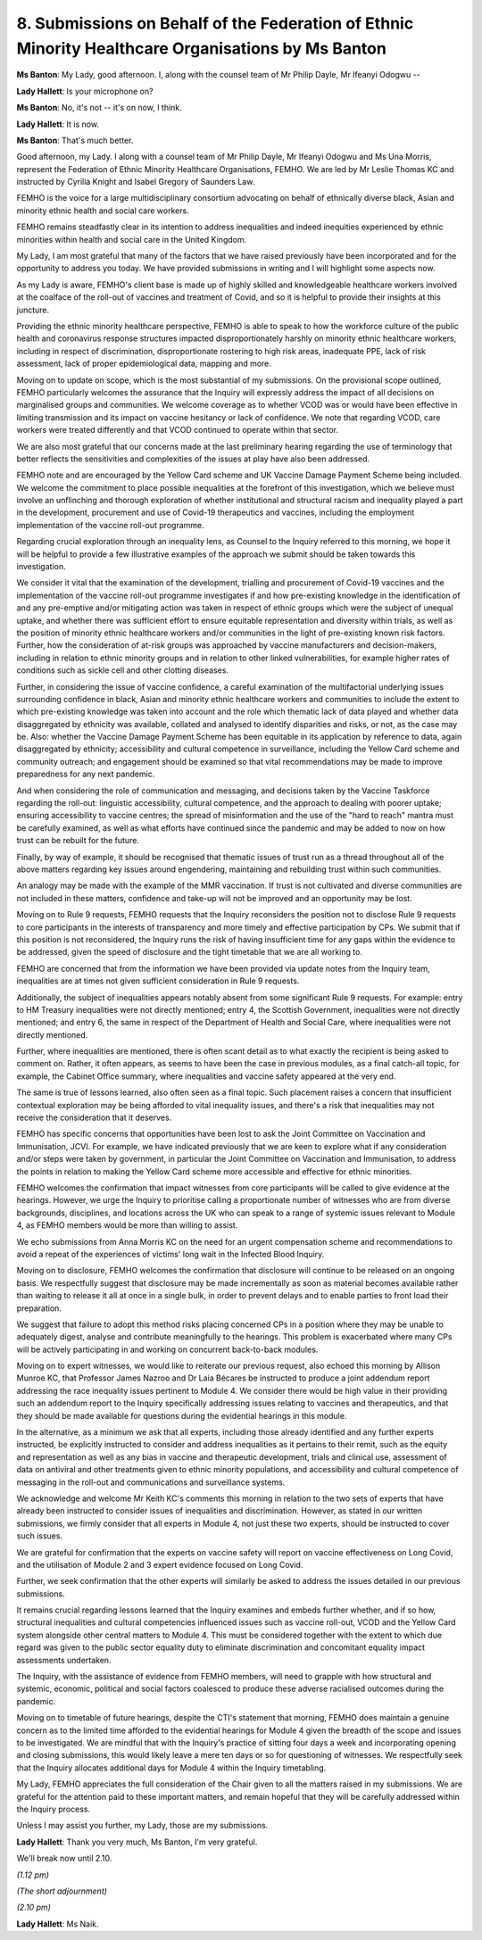 8. Submissions on Behalf of the Federation of Ethnic Minority Healthcare Organisations by Ms Banton
===================================================================================================

**Ms Banton**: My Lady, good afternoon. I, along with the counsel team of Mr Philip Dayle, Mr Ifeanyi Odogwu --

**Lady Hallett**: Is your microphone on?

**Ms Banton**: No, it's not -- it's on now, I think.

**Lady Hallett**: It is now.

**Ms Banton**: That's much better.

Good afternoon, my Lady. I along with a counsel team of Mr Philip Dayle, Mr Ifeanyi Odogwu and Ms Una Morris, represent the Federation of Ethnic Minority Healthcare Organisations, FEMHO. We are led by Mr Leslie Thomas KC and instructed by Cyrilia Knight and Isabel Gregory of Saunders Law.

FEMHO is the voice for a large multidisciplinary consortium advocating on behalf of ethnically diverse black, Asian and minority ethnic health and social care workers.

FEMHO remains steadfastly clear in its intention to address inequalities and indeed inequities experienced by ethnic minorities within health and social care in the United Kingdom.

My Lady, I am most grateful that many of the factors that we have raised previously have been incorporated and for the opportunity to address you today. We have provided submissions in writing and I will highlight some aspects now.

As my Lady is aware, FEMHO's client base is made up of highly skilled and knowledgeable healthcare workers involved at the coalface of the roll-out of vaccines and treatment of Covid, and so it is helpful to provide their insights at this juncture.

Providing the ethnic minority healthcare perspective, FEMHO is able to speak to how the workforce culture of the public health and coronavirus response structures impacted disproportionately harshly on minority ethnic healthcare workers, including in respect of discrimination, disproportionate rostering to high risk areas, inadequate PPE, lack of risk assessment, lack of proper epidemiological data, mapping and more.

Moving on to update on scope, which is the most substantial of my submissions. On the provisional scope outlined, FEMHO particularly welcomes the assurance that the Inquiry will expressly address the impact of all decisions on marginalised groups and communities. We welcome coverage as to whether VCOD was or would have been effective in limiting transmission and its impact on vaccine hesitancy or lack of confidence. We note that regarding VCOD, care workers were treated differently and that VCOD continued to operate within that sector.

We are also most grateful that our concerns made at the last preliminary hearing regarding the use of terminology that better reflects the sensitivities and complexities of the issues at play have also been addressed.

FEMHO note and are encouraged by the Yellow Card scheme and UK Vaccine Damage Payment Scheme being included. We welcome the commitment to place possible inequalities at the forefront of this investigation, which we believe must involve an unflinching and thorough exploration of whether institutional and structural racism and inequality played a part in the development, procurement and use of Covid-19 therapeutics and vaccines, including the employment implementation of the vaccine roll-out programme.

Regarding crucial exploration through an inequality lens, as Counsel to the Inquiry referred to this morning, we hope it will be helpful to provide a few illustrative examples of the approach we submit should be taken towards this investigation.

We consider it vital that the examination of the development, trialling and procurement of Covid-19 vaccines and the implementation of the vaccine roll-out programme investigates if and how pre-existing knowledge in the identification of and any pre-emptive and/or mitigating action was taken in respect of ethnic groups which were the subject of unequal uptake, and whether there was sufficient effort to ensure equitable representation and diversity within trials, as well as the position of minority ethnic healthcare workers and/or communities in the light of pre-existing known risk factors. Further, how the consideration of at-risk groups was approached by vaccine manufacturers and decision-makers, including in relation to ethnic minority groups and in relation to other linked vulnerabilities, for example higher rates of conditions such as sickle cell and other clotting diseases.

Further, in considering the issue of vaccine confidence, a careful examination of the multifactorial underlying issues surrounding confidence in black, Asian and minority ethnic healthcare workers and communities to include the extent to which pre-existing knowledge was taken into account and the role which thematic lack of data played and whether data disaggregated by ethnicity was available, collated and analysed to identify disparities and risks, or not, as the case may be. Also: whether the Vaccine Damage Payment Scheme has been equitable in its application by reference to data, again disaggregated by ethnicity; accessibility and cultural competence in surveillance, including the Yellow Card scheme and community outreach; and engagement should be examined so that vital recommendations may be made to improve preparedness for any next pandemic.

And when considering the role of communication and messaging, and decisions taken by the Vaccine Taskforce regarding the roll-out: linguistic accessibility, cultural competence, and the approach to dealing with poorer uptake; ensuring accessibility to vaccine centres; the spread of misinformation and the use of the "hard to reach" mantra must be carefully examined, as well as what efforts have continued since the pandemic and may be added to now on how trust can be rebuilt for the future.

Finally, by way of example, it should be recognised that thematic issues of trust run as a thread throughout all of the above matters regarding key issues around engendering, maintaining and rebuilding trust within such communities.

An analogy may be made with the example of the MMR vaccination. If trust is not cultivated and diverse communities are not included in these matters, confidence and take-up will not be improved and an opportunity may be lost.

Moving on to Rule 9 requests, FEMHO requests that the Inquiry reconsiders the position not to disclose Rule 9 requests to core participants in the interests of transparency and more timely and effective participation by CPs. We submit that if this position is not reconsidered, the Inquiry runs the risk of having insufficient time for any gaps within the evidence to be addressed, given the speed of disclosure and the tight timetable that we are all working to.

FEMHO are concerned that from the information we have been provided via update notes from the Inquiry team, inequalities are at times not given sufficient consideration in Rule 9 requests.

Additionally, the subject of inequalities appears notably absent from some significant Rule 9 requests. For example: entry to HM Treasury inequalities were not directly mentioned; entry 4, the Scottish Government, inequalities were not directly mentioned; and entry 6, the same in respect of the Department of Health and Social Care, where inequalities were not directly mentioned.

Further, where inequalities are mentioned, there is often scant detail as to what exactly the recipient is being asked to comment on. Rather, it often appears, as seems to have been the case in previous modules, as a final catch-all topic, for example, the Cabinet Office summary, where inequalities and vaccine safety appeared at the very end.

The same is true of lessons learned, also often seen as a final topic. Such placement raises a concern that insufficient contextual exploration may be being afforded to vital inequality issues, and there's a risk that inequalities may not receive the consideration that it deserves.

FEMHO has specific concerns that opportunities have been lost to ask the Joint Committee on Vaccination and Immunisation, JCVI. For example, we have indicated previously that we are keen to explore what if any consideration and/or steps were taken by government, in particular the Joint Committee on Vaccination and Immunisation, to address the points in relation to making the Yellow Card scheme more accessible and effective for ethnic minorities.

FEMHO welcomes the confirmation that impact witnesses from core participants will be called to give evidence at the hearings. However, we urge the Inquiry to prioritise calling a proportionate number of witnesses who are from diverse backgrounds, disciplines, and locations across the UK who can speak to a range of systemic issues relevant to Module 4, as FEMHO members would be more than willing to assist.

We echo submissions from Anna Morris KC on the need for an urgent compensation scheme and recommendations to avoid a repeat of the experiences of victims' long wait in the Infected Blood Inquiry.

Moving on to disclosure, FEMHO welcomes the confirmation that disclosure will continue to be released on an ongoing basis. We respectfully suggest that disclosure may be made incrementally as soon as material becomes available rather than waiting to release it all at once in a single bulk, in order to prevent delays and to enable parties to front load their preparation.

We suggest that failure to adopt this method risks placing concerned CPs in a position where they may be unable to adequately digest, analyse and contribute meaningfully to the hearings. This problem is exacerbated where many CPs will be actively participating in and working on concurrent back-to-back modules.

Moving on to expert witnesses, we would like to reiterate our previous request, also echoed this morning by Allison Munroe KC, that Professor James Nazroo and Dr Laia Bécares be instructed to produce a joint addendum report addressing the race inequality issues pertinent to Module 4. We consider there would be high value in their providing such an addendum report to the Inquiry specifically addressing issues relating to vaccines and therapeutics, and that they should be made available for questions during the evidential hearings in this module.

In the alternative, as a minimum we ask that all experts, including those already identified and any further experts instructed, be explicitly instructed to consider and address inequalities as it pertains to their remit, such as the equity and representation as well as any bias in vaccine and therapeutic development, trials and clinical use, assessment of data on antiviral and other treatments given to ethnic minority populations, and accessibility and cultural competence of messaging in the roll-out and communications and surveillance systems.

We acknowledge and welcome Mr Keith KC's comments this morning in relation to the two sets of experts that have already been instructed to consider issues of inequalities and discrimination. However, as stated in our written submissions, we firmly consider that all experts in Module 4, not just these two experts, should be instructed to cover such issues.

We are grateful for confirmation that the experts on vaccine safety will report on vaccine effectiveness on Long Covid, and the utilisation of Module 2 and 3 expert evidence focused on Long Covid.

Further, we seek confirmation that the other experts will similarly be asked to address the issues detailed in our previous submissions.

It remains crucial regarding lessons learned that the Inquiry examines and embeds further whether, and if so how, structural inequalities and cultural competencies influenced issues such as vaccine roll-out, VCOD and the Yellow Card system alongside other central matters to Module 4. This must be considered together with the extent to which due regard was given to the public sector equality duty to eliminate discrimination and concomitant equality impact assessments undertaken.

The Inquiry, with the assistance of evidence from FEMHO members, will need to grapple with how structural and systemic, economic, political and social factors coalesced to produce these adverse racialised outcomes during the pandemic.

Moving on to timetable of future hearings, despite the CTI's statement that morning, FEMHO does maintain a genuine concern as to the limited time afforded to the evidential hearings for Module 4 given the breadth of the scope and issues to be investigated. We are mindful that with the Inquiry's practice of sitting four days a week and incorporating opening and closing submissions, this would likely leave a mere ten days or so for questioning of witnesses. We respectfully seek that the Inquiry allocates additional days for Module 4 within the Inquiry timetabling.

My Lady, FEMHO appreciates the full consideration of the Chair given to all the matters raised in my submissions. We are grateful for the attention paid to these important matters, and remain hopeful that they will be carefully addressed within the Inquiry process.

Unless I may assist you further, my Lady, those are my submissions.

**Lady Hallett**: Thank you very much, Ms Banton, I'm very grateful.

We'll break now until 2.10.

*(1.12 pm)*

*(The short adjournment)*

*(2.10 pm)*

**Lady Hallett**: Ms Naik.

